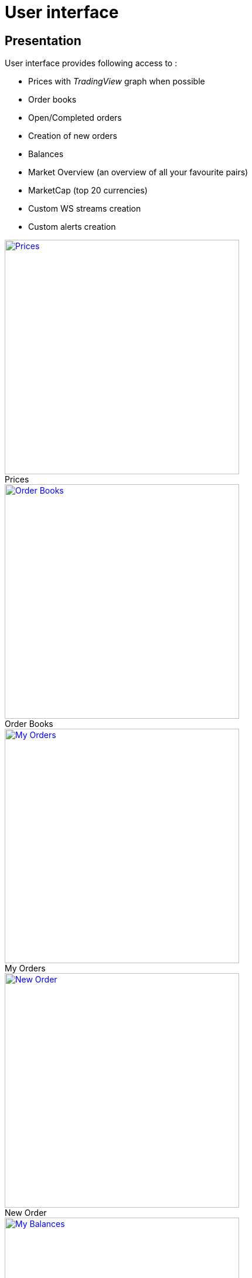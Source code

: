 = User interface

== Presentation

User interface provides following access to :

* Prices with _TradingView_ graph when possible
* Order books
* Open/Completed orders
* Creation of new orders
* Balances
* Market Overview (an overview of all your favourite pairs)
* MarketCap (top 20 currencies)
* Custom WS streams creation
* Custom alerts creation

.Prices
[caption="",link=img/tickers.png]
image::img/tickers.png[Prices,400]

.Order Books
[caption="",link=img/orderBooks.png]
image::img/orderBooks.png[Order Books,400]

.My Orders
[caption="",link=img/orders.png]
image::img/orders.png[My Orders,400]

.New Order
[caption="",link=img/newOrder.png]
image::img/newOrder.png[New Order,400]

.My Balances
[caption="",link=img/balances.png]
image::img/balances.png[My Balances,400]

.Market Overview
[caption="",link=img/marketOverview.png]
image::img/marketOverview.png[Market Overview,400]

.MarketCap
[caption="",link=img/marketCap.png]
image::img/marketCap.png[MarketCap,400]

.My Streams
[caption="",link=img/myStreams.png]
image::img/myStreams.png[My Streams,400]

.My Alerts
[caption="",link=img/myAlerts.png]
image::img/myAlerts.png[My Alerts,400]

== Installation

[NOTE]
====
Following should be run in _ui_ subdirectory
====

=== Install dependencies

```
sudo npm install -g webpack && npm install
```

=== Build UI

```
npm run clean && npm run build
```

UI should then be available on http://127.0.0.1:8000/ui/ (assuming _gateway_ is running on _127.0.0.1:8000_)


== Dependencies

This project was made possible thanks to following projects :

* link:https://www.npmjs.com/package/axios[axios] for http requests
* link:https://www.npmjs.com/package/big.js[big.js]
* link:https://www.npmjs.com/package/bootstrap[bootstrap]
* link:https://www.npmjs.com/package/file-saver[file-saver] to export settings
* link:https://www.npmjs.com/package/font-awesome[font-awesome]
* link:https://www.npmjs.com/package/history[history]
* link:https://www.npmjs.com/package/react[react]
* link:https://www.npmjs.com/package/react-markdown[react-markdown] to display mardown help in the views
* link:https://www.npmjs.com/package/react-d3-basic[react-d3-basic] to build simple charts
* link:https://www.npmjs.com/package/react-router-dom[react-router-dom]
* link:https://www.npmjs.com/package/react-stockcharts[react-stockcharts] *THE AMAZING CHARTING LIBRARY*
* link:https://www.npmjs.com/package/reactstrap[reactstrap] React Components for Bootstrap 4
* link:https://www.npmjs.com/package/wolfy87-eventemitter[wolfy87-eventemitter] to dispatch events
